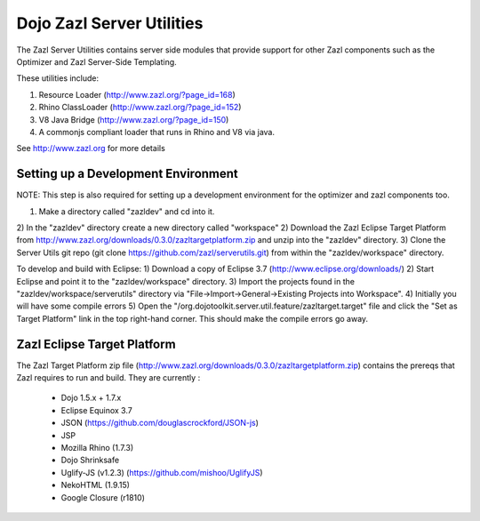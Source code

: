 ==========================
Dojo Zazl Server Utilities
==========================

The Zazl Server Utilities contains server side modules that provide support for other Zazl components such as the Optimizer and Zazl Server-Side Templating. 

These utilities include:

1) Resource Loader (http://www.zazl.org/?page_id=168)
2) Rhino ClassLoader (http://www.zazl.org/?page_id=152)
3) V8 Java Bridge (http://www.zazl.org/?page_id=150)
4) A commonjs compliant loader that runs in Rhino and V8 via java.

See http://www.zazl.org for more details

Setting up a Development Environment
====================================

NOTE: This step is also required for setting up a development environment for the optimizer and zazl components too.

1) Make a directory called "zazldev" and cd into it.
2) In the "zazldev" directory create a new directory called "workspace"
2) Download the Zazl Eclipse Target Platform from http://www.zazl.org/downloads/0.3.0/zazltargetplatform.zip and unzip into the "zazldev" directory. 
3) Clone the Server Utils git repo (git clone https://github.com/zazl/serverutils.git) from within the "zazldev/workspace" directory.

To develop and build with Eclipse:
1) Download a copy of Eclipse 3.7 (http://www.eclipse.org/downloads/)
2) Start Eclipse and point it to the "zazldev/workspace" directory. 
3) Import the projects found in the "zazldev/workspace/serverutils" directory via "File->Import->General->Existing Projects into Workspace".
4) Initially you will have some compile errors
5) Open the "/org.dojotoolkit.server.util.feature/zazltarget.target" file and click the "Set as Target Platform" link in the top right-hand corner. This should make the compile errors go away.

Zazl Eclipse Target Platform
============================

The Zazl Target Platform zip file (http://www.zazl.org/downloads/0.3.0/zazltargetplatform.zip) contains the prereqs that Zazl requires to run and build. They are currently :

    * Dojo 1.5.x + 1.7.x
    * Eclipse Equinox 3.7
    * JSON (https://github.com/douglascrockford/JSON-js)
    * JSP
    * Mozilla Rhino (1.7.3)
    * Dojo Shrinksafe
    * Uglify-JS (v1.2.3) (https://github.com/mishoo/UglifyJS)
    * NekoHTML (1.9.15)
    * Google Closure (r1810)

